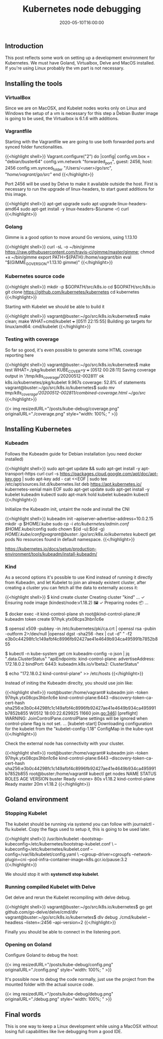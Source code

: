 #+TITLE: Kubernetes node debugging
#+DATE: 2020-05-10T16:00:00

** Introduction
   
This post reflects some work on setting up a development environment for Kubernetes. 
We must have Goland, Virtualbox, Delve and MacOS installed. If you're using Linux
probably the vm part is not necessary.

** Installing the tools

*** VirtualBox

Since we are on MacOSX, and Kubelet nodes works only on Linux and Windows the setup of a vm is necessary
for this step a Debian Buster image is going to be used, the Virtualbox is 6.1.6 with additions.

*** Vagrantfile

Starting with the Vagrantfile we are going to use both forwarded ports and synced folder functionalities.

{{<highlight shell>}}
 Vagrant.configure("2") do |config|
   config.vm.box = "debian/buster64"
   config.vm.network "forwarded_port", guest: 2456, host: 2456
   config.vm.synced_folder "/Users/<user>/go/src", "/home/vagrant/go/src/"
 end
{{</highlight>}}

Port 2456 will be used by Delve to make it available outside the host. First is necessary to run
the upgrade of linux-headers, to start guest additions for this image.

{{<highlight shell>}}
 apt-get upgrade
 sudo apt upgrade linux-headers-amd64
 sudo apt-get install -y linux-headers-$(uname -r) curl
{{</highlight>}}

*** Golang

Gimme is a good option to move around Go versions, using 1.13.10

{{<highlight shell>}}
curl -sL -o ~/bin/gimme https://raw.githubusercontent.com/travis-ci/gimme/master/gimme; chmod +x ~/bin/gimme
export PATH=${PATH}:/home/vagrant/bin
eval "$(GIMME_GO_VERSION=1.13.10 gimme)"
{{</highlight>}}

*** Kubernetes source code

{{<highlight shell>}}
mkdir -p $GOPATH/src/k8s.io
cd $GOPATH/src/k8s.io
git clone https://github.com/kubernetes/kubernetes
cd kubernetes
{{</highlight>}}

Starting with Kubelet we should be able to build it

{{<highlight shell>}}
vagrant@buster:~/go/src/k8s.io/kubernetes$ make clean; make WHAT=cmd/kubelet
+++ [0511 22:15:55] Building go targets for linux/amd64:
    cmd/kubelet
{{</highlight>}}

*** Testing with coverage

So far so good, it's even possible to generate some HTML coverage reporting here

{{<highlight shell>}}
vagrant@buster:~/go/src/k8s.io/kubernetes$ make test WHAT=./pkg/kubelet KUBE_COVER=y
+++ [0512 00:28:11] Saving coverage output in '/tmp/k8s_coverage/20200512-002811'
ok  	k8s.io/kubernetes/pkg/kubelet	9.967s	coverage: 52.8% of statements
vagrant@buster:~/go/src/k8s.io/kubernetes$ sudo mv /tmp/k8s_coverage/20200512-002811/combined-coverage.html ~/go/src/
{{</highlight>}}

{{< img resizedURL="/posts/kube-debug/coverage.png" originalURL="./coverage.png" style="width: 100%; " >}}

** Installing Kubernetes

*** Kubeadm

Follows the Kubeadm guide for Debian installation (you need docker installed)

{{<highlight shell>}}
sudo apt-get update && sudo apt-get install -y apt-transport-https curl
curl -s https://packages.cloud.google.com/apt/doc/apt-key.gpg | sudo apt-key add -
cat <<EOF | sudo tee /etc/apt/sources.list.d/kubernetes.list
deb https://apt.kubernetes.io/ kubernetes-xenial main
EOF
sudo apt-get update
sudo apt-get install -y kubelet kubeadm kubectl
sudo apt-mark hold kubelet kubeadm kubectl
{{</highlight>}}

Initialize the Kubeadm init, untaint the node and install the CNI

{{<highlight shell>}}
kubeadm init --apiserver-advertise-address=10.0.2.15
mkdir -p $HOME/.kube
sudo cp -i /etc/kubernetes/admin.conf $HOME/.kube/config
sudo chown $(id -u):$(id -g) $HOME/.kube/config
vagrant@buster:~/go/src/k8s.io/kubernetes$ kubectl get pods
No resources found in default namespace.
{{</highlight>}}

https://kubernetes.io/docs/setup/production-environment/tools/kubeadm/install-kubeadm/

*** Kind

As a second options it's possible to use Kind instead of running it directly from Kubeadm, and let Kubelet to 
join an already existent cluster, after creating a cluster you can fetch all the data to externally access it:

{{<highlight shell>}}
$ kind create cluster
Creating cluster "kind" ...
 ✓ Ensuring node image (kindest/node:v1.18.2) 🖼
 ✓ Preparing nodes 📦
...

$ docker exec -it kind-control-plane sh
root@kind-control-plane:/# kubeadm token create
97ihyk.ytx08cps3hbn1c6e

$ openssl x509 -pubkey -in /etc/kubernetes/pki/ca.crt | openssl rsa -pubin -outform 2>/dev/null |openssl dgst -sha256 -hex | cut -d" " -f2
e3b0c44298fc1c149afbf4c8996fb92427ae41e4649b934ca495991b7852b855

$ kubectl -n kube-system get cm kubeadm-config -o json | jq ".data.ClusterStatus"
"apiEndpoints:\n  kind-control-plane:\n    advertiseAddress: 172.18.0.2\n    bindPort: 6443\napiVersion: kubeadm.k8s.io/v1beta2\nkind: ClusterStatus\n"

$ echo "172.18.0.2     kind-control-plane" >> /etc/hosts
{{</highlight>}}

Instead of initing the Kubeadm direclty, you should use join like:

{{<highlight shell>}}
root@buster:/home/vagrant# kubeadm join --token 97ihyk.ytx08cps3hbn1c6e kind-control-plane:6443 --discovery-token-ca-cert-hash sha256:e3b0c44298fc1c149afbf4c8996fb92427ae41e4649b934ca495991b7852b855
W0512 18:00:22.629925   11660 join.go:346] [preflight] WARNING: JoinControlPane.controlPlane settings will be ignored when control-plane flag is not set.
...
[kubelet-start] Downloading configuration for the kubelet from the "kubelet-config-1.18" ConfigMap in the kube-syst
{{</highlight>}}

Check the external node has connectivity with your cluster.

{{<highlight shell>}}
root@buster:/home/vagrant# kubeadm join --token 97ihyk.ytx08cps3hbn1c6e kind-control-plane:6443 --discovery-token-ca-cert-hash sha256:e3b0c44298fc1c149afbf4c8996fb92427ae41e4649b934ca495991b7852b855
root@buster:/home/vagrant# kubectl get nodes
NAME                 STATUS   ROLES    AGE   VERSION
buster               Ready    <none>   80s   v1.18.2
kind-control-plane   Ready    master   20m   v1.18.2
{{</highlight>}}

** Goland environment

*** Stopping Kubelet

The kubelet should be running via systemd you can follow with journalctl -flu kubelet. 
Copy the flags used to setup it, this is going to be used later.

{{<highlight shell>}}
/usr/bin/kubelet --bootstrap-kubeconfig=/etc/kubernetes/bootstrap-kubelet.conf \
--kubeconfig=/etc/kubernetes/kubelet.conf --config=/var/lib/kubelet/config.yaml \
--cgroup-driver=cgroupfs --network-plugin=cni --pod-infra-container-image=k8s.gcr.io/pause:3.2
{{</highlight>}}

We should stop it with *systemctl stop kubelet*.

*** Running compiled Kubelet with Delve

Get delve and rerun the Kubelet recompiling with delve debug.

{{<highlight shell>}}
vagrant@buster:~/go/src/k8s.io/kubernetes$ go get github.com/go-delve/delve/cmd/dlv
vagrant@buster:~/go/src/k8s.io/kubernetes$ dlv debug ./cmd/kubelet --headless --listen=:2456 --api-version=2
{{</highlight>}}

Finally you should be able to connect in the listening port.

*** Opening on Goland

Configure Goland to debug the host:

{{< img resizedURL="/posts/kube-debug/config.png" originalURL="./config.png" style="width: 100%; " >}}

It's possible now to debug the code normally, just use the project from the mounted folder with the 
actual source code.

{{< img resizedURL="/posts/kube-debug/debug.png" originalURL="./debug.png" style="width: 100%; " >}}

** Final words
   
This is one way to keep a Linux development while using a MacOSX without losing full 
capabilities like live debugging from a good IDE.
